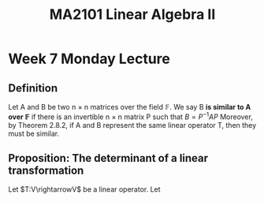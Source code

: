 #+TITLE: MA2101 Linear Algebra II
* Week 7 Monday Lecture
** Definition
Let A and B be two n \(\times\) n matrices over the field \(\mathbb{F}\). We say
B
*is similar to A over \(\mathbb{F}\)*
if there is an invertible n \(\times\) n matrix P such that
\(B = P^{-1}AP\)
Moreover, by Theorem 2.8.2, if A and B represent the same linear operator T,
then they must be similar.
** Proposition: The determinant of a linear transformation
Let \(T:V\rightarrowV\) be a linear operator. Let \(\mathcal{}\)
